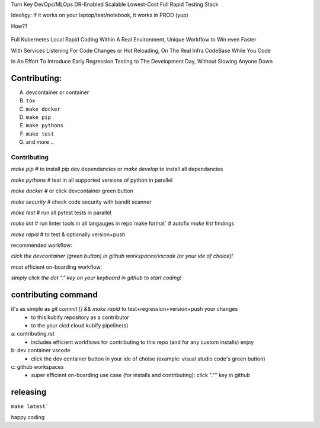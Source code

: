 Turn Key DevOps/MLOps DR-Enabled Scalable Lowest-Cost Full Rapid Testing Stack

Ideoligy: If it works on your laptop/test/notebook, it works in PROD (yup)

How??

.. figure:: ./docs/img/README_md_imgs/the-future.gif
   :alt: FUTUREOFDEVOPS9000

Full Kubernetes Local Rapid Coding Within A Real Environment, Unique Workflow to Win even Faster

With Services Listening For Code Changes or Hot Reloading, On The Real Infra CodeBase While You Code

In An Effort To Introduce Early Regression Testing to The Development Day, Without Slowing Anyone Down

Contributing:
============

A. devcontainer or container
B. ``tox``
C. ``make docker``
D. ``make pip``
E. ``make pythons``
F. ``make test``
G. and more ..

============
Contributing
============

`make pip` # to install pip dev dependancies or `make develop` to install all dependancies

`make pythons` # test in all supported versions of python in parallel

`make docker` # or click devcontainer green button

`make security` # check code security with bandit scanner

`make test` # run all pytest tests in parallel

`make lint` # run linter tools in all langauges in repo`make format` # autofix `make lint` findings

`make rapid` # to test & optionally version+push

recommended workflow: 

*click the devcontainer (green button) in github workspaces/vscode (or your ide of choice)!*

most efficient on-boarding workflow: 

*simply click the dot "." key on your keyboard in github to start coding!*

contributing command
====================

it's as simple as `git commit [] && make rapid` to test+regression+version+push your changes 
    * to this kubify repository as a contributor
    * to the your cicd cloud kubify pipeline(s)

a: contributing.rst
   * includes efficient workflows for contributing to this repo (and for any custom installs) enjoy
b: dev container vscode
   * click the dev container button in your ide of choise (example: visual studio code's green button)
c: github workspaces
   * super efficient on-boarding use case (for installs and contributing): click "."" key in github

releasing
=========

``make latest```

happy coding